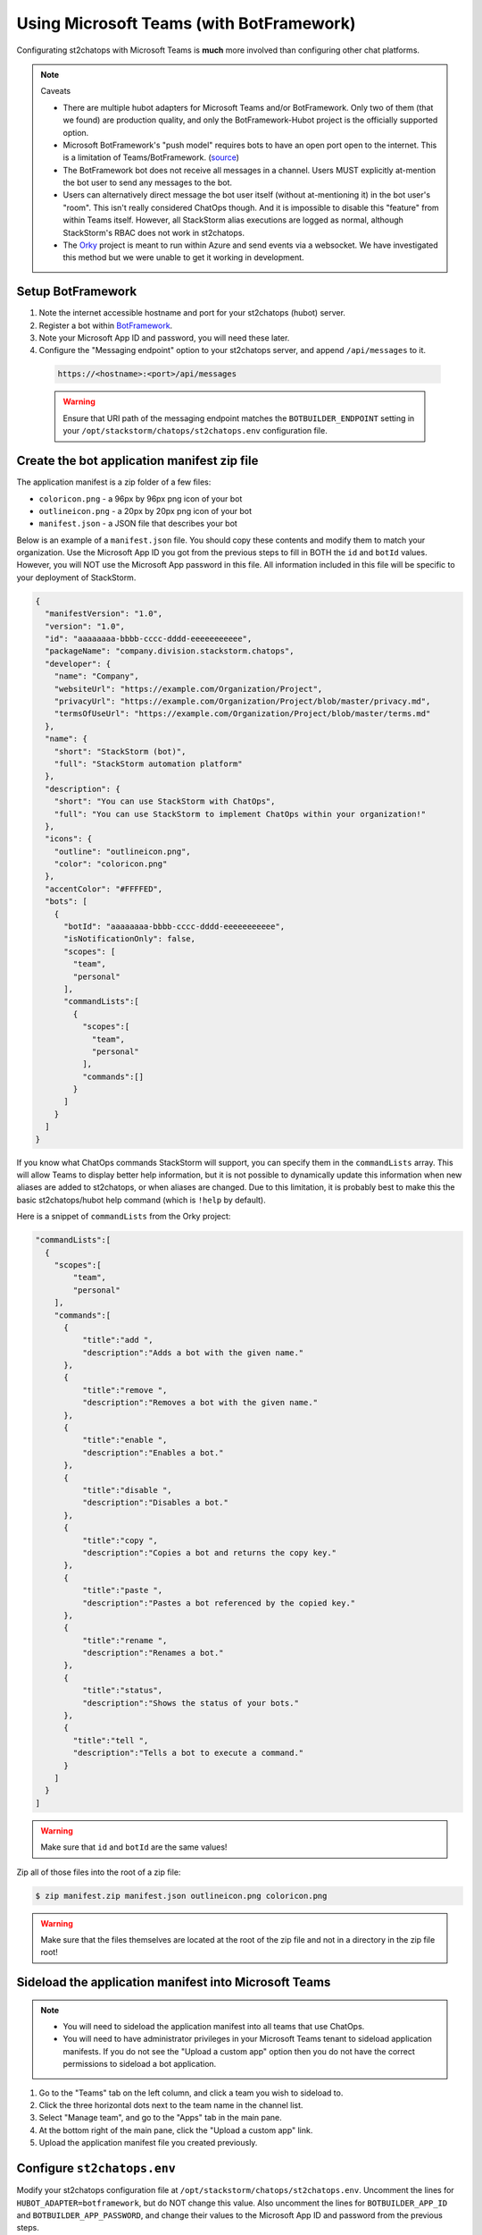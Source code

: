 Using Microsoft Teams (with BotFramework)
=========================================

Configurating st2chatops with Microsoft Teams is **much** more involved than configuring
other chat platforms.

.. note:: Caveats

    * There are multiple hubot adapters for Microsoft Teams and/or BotFramework. Only
      two of them (that we found) are production quality, and only the
      BotFramework-Hubot project is the officially supported option.
    * Microsoft BotFramework's "push model" requires bots to have an open port open to
      the internet. This is a limitation of Teams/BotFramework.
      (`source <https://github.com/Microsoft/BotFramework-Hubot#common-differences-in-hubot-running-in-slack-hipchat-other-chat-platforms-and-ms-teams>`_)
    * The BotFramework bot does not receive all messages in a channel. Users MUST
      explicitly at-mention the bot user to send any messages to the bot.
    * Users can alternatively direct message the bot user itself (without
      at-mentioning it) in the bot user's "room". This isn't really considered ChatOps
      though. And it is impossible to disable this "feature" from within Teams itself.
      However, all StackStorm alias executions are logged as normal, although StackStorm's
      RBAC does not work in st2chatops.
    * The `Orky <https://github.com/OfficeDev/Orky>`_ project is meant to run within Azure
      and send events via a websocket. We have investigated this method but we were unable
      to get it working in development.

Setup BotFramework
~~~~~~~~~~~~~~~~~~

1. Note the internet accessible hostname and port for your st2chatops (hubot) server.
2. Register a bot within `BotFramework <https://dev.botframework.com/bots/new>`_.
3. Note your Microsoft App ID and password, you will need these later.
4. Configure the "Messaging endpoint" option to your st2chatops server, and append
   ``/api/messages`` to it.

  .. code-block:: none

    https://<hostname>:<port>/api/messages

  .. warning::

    Ensure that URI path of the messaging endpoint matches the ``BOTBUILDER_ENDPOINT``
    setting in your ``/opt/stackstorm/chatops/st2chatops.env`` configuration file.

Create the bot application manifest zip file
~~~~~~~~~~~~~~~~~~~~~~~~~~~~~~~~~~~~~~~~~~~~

The application manifest is a zip folder of a few files:

* ``coloricon.png`` - a 96px by 96px png icon of your bot
* ``outlineicon.png`` - a 20px by 20px png icon of your bot
* ``manifest.json`` - a JSON file that describes your bot

Below is an example of a ``manifest.json`` file. You should copy these contents and
modify them to match your organization. Use the Microsoft App ID you got from the
previous steps to fill in BOTH the ``id`` and ``botId`` values. However, you will NOT
use the Microsoft App password in this file. All information included in this file
will be specific to your deployment of StackStorm.

.. code-block:: json

    {
      "manifestVersion": "1.0",
      "version": "1.0",
      "id": "aaaaaaaa-bbbb-cccc-dddd-eeeeeeeeeee",
      "packageName": "company.division.stackstorm.chatops",
      "developer": {
        "name": "Company",
        "websiteUrl": "https://example.com/Organization/Project",
        "privacyUrl": "https://example.com/Organization/Project/blob/master/privacy.md",
        "termsOfUseUrl": "https://example.com/Organization/Project/blob/master/terms.md"
      },
      "name": {
        "short": "StackStorm (bot)",
        "full": "StackStorm automation platform"
      },
      "description": {
        "short": "You can use StackStorm with ChatOps",
        "full": "You can use StackStorm to implement ChatOps within your organization!"
      },
      "icons": {
        "outline": "outlineicon.png",
        "color": "coloricon.png"
      },
      "accentColor": "#FFFFED",
      "bots": [
        {
          "botId": "aaaaaaaa-bbbb-cccc-dddd-eeeeeeeeeee",
          "isNotificationOnly": false,
          "scopes": [
            "team",
            "personal"
          ],
          "commandLists":[
            {
              "scopes":[
                "team",
                "personal"
              ],
              "commands":[]
            }
          ]
        }
      ]
    }

If you know what ChatOps commands StackStorm will support, you can specify them in the
``commandLists`` array. This will allow Teams to display better help information, but
it is not possible to dynamically update this information when new aliases are added
to st2chatops, or when aliases are changed. Due to this limitation, it is probably best
to make this the basic st2chatops/hubot help command (which is ``!help`` by default).

Here is a snippet of ``commandLists`` from the Orky project:

.. code-block:: none

    "commandLists":[
      {
        "scopes":[
            "team",
            "personal"
        ],
        "commands":[
          {
              "title":"add ",
              "description":"Adds a bot with the given name."
          },
          {
              "title":"remove ",
              "description":"Removes a bot with the given name."
          },
          {
              "title":"enable ",
              "description":"Enables a bot."
          },
          {
              "title":"disable ",
              "description":"Disables a bot."
          },
          {
              "title":"copy ",
              "description":"Copies a bot and returns the copy key."
          },
          {
              "title":"paste ",
              "description":"Pastes a bot referenced by the copied key."
          },
          {
              "title":"rename ",
              "description":"Renames a bot."
          },
          {
              "title":"status",
              "description":"Shows the status of your bots."
          },
          {
            "title":"tell ",
            "description":"Tells a bot to execute a command."
          }
        ]
      }
    ]

.. warning::

    Make sure that ``id`` and ``botId`` are the same values!

Zip all of those files into the root of a zip file:

.. code-block:: bash

    $ zip manifest.zip manifest.json outlineicon.png coloricon.png

.. warning::

    Make sure that the files themselves are located at the root of the zip file and not in
    a directory in the zip file root!

Sideload the application manifest into Microsoft Teams
~~~~~~~~~~~~~~~~~~~~~~~~~~~~~~~~~~~~~~~~~~~~~~~~~~~~~~

.. note::

    - You will need to sideload the application manifest into all teams that use ChatOps.
    - You will need to have administrator privileges in your Microsoft Teams tenant to
      sideload application manifests. If you do not see the "Upload a custom app" option
      then you do not have the correct permissions to sideload a bot application.

1. Go to the "Teams" tab on the left column, and click a team you wish to sideload to.
2. Click the three horizontal dots next to the team name in the channel list.
3. Select "Manage team", and go to the "Apps" tab in the main pane.
4. At the bottom right of the main pane, click the "Upload a custom app" link.
5. Upload the application manifest file you created previously.

Configure ``st2chatops.env``
~~~~~~~~~~~~~~~~~~~~~~~~~~~~

Modify your st2chatops configuration file at ``/opt/stackstorm/chatops/st2chatops.env``.
Uncomment the lines for ``HUBOT_ADAPTER=botframework``, but do NOT change this value.
Also uncomment the lines for ``BOTBUILDER_APP_ID`` and ``BOTBUILDER_APP_PASSWORD``, and
change their values to the Microsoft App ID and password from the previous steps.

.. warning::

    Ensure that the ``BOTBUILDER_APP_ID`` is the same as the ``id`` and ``botId`` in your
    manifest file.

If you did not configure the ``/api/messages`` endpoint in your BotFramework configuration,
set the ``BOTBUILDER_ENDPOINT`` to the URI path you used. Set the rest of the options for
Microsoft Teams/BotFramework in ``st2chatops.env``.

.. warning::

    If you do not set ``HUBOT_OFFICE365_TENANT_FILTER``, then ALL Office365 tenants will be
    able to communicate with your hubot instance if they sideload your application manifest.

Restart st2chatops
~~~~~~~~~~~~~~~~~~

Restart st2chatops with the ``st2ctl`` command:

.. code-block:: bash

    st2ctl restart-component st2chatops

Troubleshooting
~~~~~~~~~~~~~~~

Troubleshooting the Microsoft Teams adapter is nearly impossible to do directly. You can
use the test client in the configuration webpage of your BotFramework bot to test the
connection from BotFramework to your bot. If your st2chatops logs show messages received
from the web test client in BotFramework, then the issue is between Microsoft Teams and
BotFramework. Double check the values in your application manifest, and remove and
re-upload your manifest (if you changed it). You can also message your bot directly from
within Microsoft Teams, in its own room.
